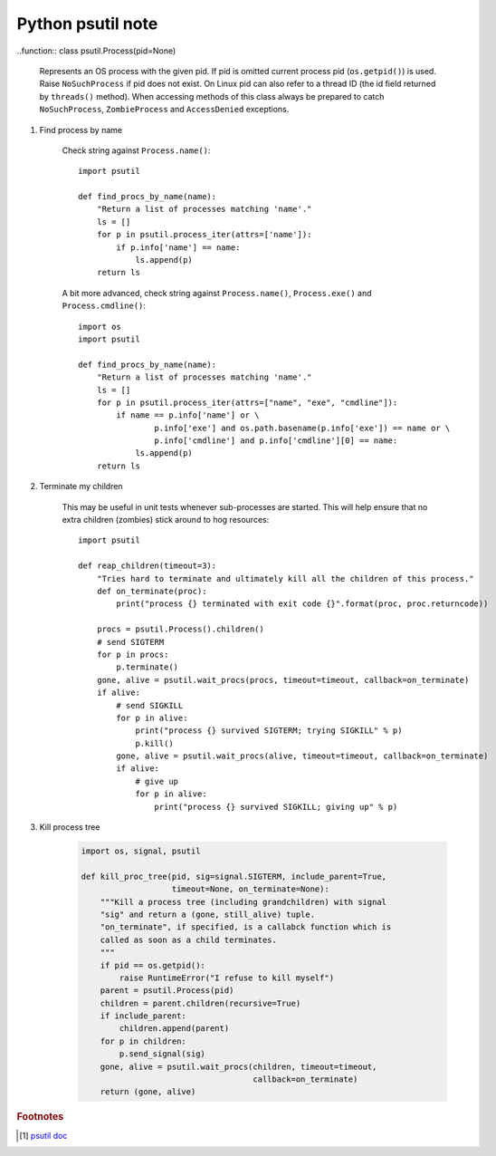 ******************
Python psutil note
******************

..function:: class psutil.Process(pid=None)

    Represents an OS process with the given pid. If pid is omitted current process pid (``os.getpid()``) is used. 
    Raise ``NoSuchProcess`` if pid does not exist. On Linux pid can also refer to a thread ID (the id field returned 
    by ``threads()`` method). When accessing methods of this class always be prepared to catch ``NoSuchProcess``, 
    ``ZombieProcess`` and ``AccessDenied`` exceptions. 

.. function:: parent()

    Returns the parent process as a Process object preemptively checking whether PID has been reused. 
    If no parent PID is known return None.

.. function:: children(recursive=False)

    Return the children of this process as a list of Process instances. 
    If *recursive* is True return all the parent descendants::

        # A ─┐
        #    │
        #    ├─ B (child) ─┐
        #    │             └─ X (grandchild) ─┐
        #    │                                └─ Y (great grandchild)
        #    ├─ C (child)
        #    └─ D (child)

        >>> p.children()
        B, C, D
        >>> p.children(recursive=True)
        B, X, Y, C, D

    Note that in the example above if process X disappears process Y won’t be returned 
    either as the reference to process A is lost. This concept is well summaried by this unit test.

#. Find process by name
   
    Check string against ``Process.name()``::

        import psutil

        def find_procs_by_name(name):
            "Return a list of processes matching 'name'."
            ls = []
            for p in psutil.process_iter(attrs=['name']):
                if p.info['name'] == name:
                    ls.append(p)
            return ls

    A bit more advanced, check string against ``Process.name()``, ``Process.exe()`` 
    and ``Process.cmdline()``::

        import os
        import psutil
        
        def find_procs_by_name(name):
            "Return a list of processes matching 'name'."
            ls = []
            for p in psutil.process_iter(attrs=["name", "exe", "cmdline"]):
                if name == p.info['name'] or \
                        p.info['exe'] and os.path.basename(p.info['exe']) == name or \
                        p.info['cmdline'] and p.info['cmdline'][0] == name:
                    ls.append(p)
            return ls

#. Terminate my children

    This may be useful in unit tests whenever sub-processes are started. 
    This will help ensure that no extra children (zombies) stick around to 
    hog resources::

        import psutil
        
        def reap_children(timeout=3):
            "Tries hard to terminate and ultimately kill all the children of this process."
            def on_terminate(proc):
                print("process {} terminated with exit code {}".format(proc, proc.returncode))
        
            procs = psutil.Process().children()
            # send SIGTERM
            for p in procs:
                p.terminate()
            gone, alive = psutil.wait_procs(procs, timeout=timeout, callback=on_terminate)
            if alive:
                # send SIGKILL
                for p in alive:
                    print("process {} survived SIGTERM; trying SIGKILL" % p)
                    p.kill()
                gone, alive = psutil.wait_procs(alive, timeout=timeout, callback=on_terminate)
                if alive:
                    # give up
                    for p in alive:
                        print("process {} survived SIGKILL; giving up" % p)

#. Kill process tree

    .. code-block:: py

        import os, signal, psutil
        
        def kill_proc_tree(pid, sig=signal.SIGTERM, include_parent=True,
                           timeout=None, on_terminate=None):
            """Kill a process tree (including grandchildren) with signal
            "sig" and return a (gone, still_alive) tuple.
            "on_terminate", if specified, is a callabck function which is
            called as soon as a child terminates.
            """
            if pid == os.getpid():
                raise RuntimeError("I refuse to kill myself")
            parent = psutil.Process(pid)
            children = parent.children(recursive=True)
            if include_parent:
                children.append(parent)
            for p in children:
                p.send_signal(sig)
            gone, alive = psutil.wait_procs(children, timeout=timeout,
                                            callback=on_terminate)
            return (gone, alive)


.. rubric:: Footnotes

.. [#] `psutil doc <https://psutil.readthedocs.io/en/latest/#processes>`_